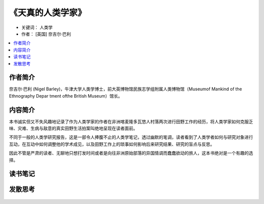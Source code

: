 .. _n80:

《天真的人类学家》
=====================

* 关键词： ``人类学``
* 作者： [英国] 奈吉尔·巴利

.. contents::
    :local:

.. figure:: ./img/80.jpg
   :width: 80%
   :align: center

作者简介
------------

奈吉尔·巴利 (Nigel Barley)，牛津大学人类学博士，前大英博物馆民族志学组附属人类博物馆（Museumof Mankind of the Ethnography Depar tment ofthe British Museum）馆长。


内容简介
------------

本书诚实但又不失风趣地记录了作为人类学家的作者在非洲喀麦隆多瓦悠人村落两次进行田野工作的经历，将人类学家如何克服乏味、灾难、生病与敌意的真实田野生活拍案叫绝地呈现在读者面前。

不同于一般的人类学研究报告，这是一部令人捧腹不止的人类学笔记，透过幽默的笔调，读者看到了人类学者如何与研究对象进行互动，在互动中如何调整他的学术成见，以及田野工作上的琐事如何影响后来研究结果、研究的盲点与反思。

因此不管是严肃的读者、无聊地只想打发时间或者是向往非洲原始部落的异国情调而蠢蠢欲动的旅人，这本书绝对是一个有趣的选择。

读书笔记
------------

发散思考
------------

.. figure:: ../images/80.jpg
   :width: 80%
   :align: center
